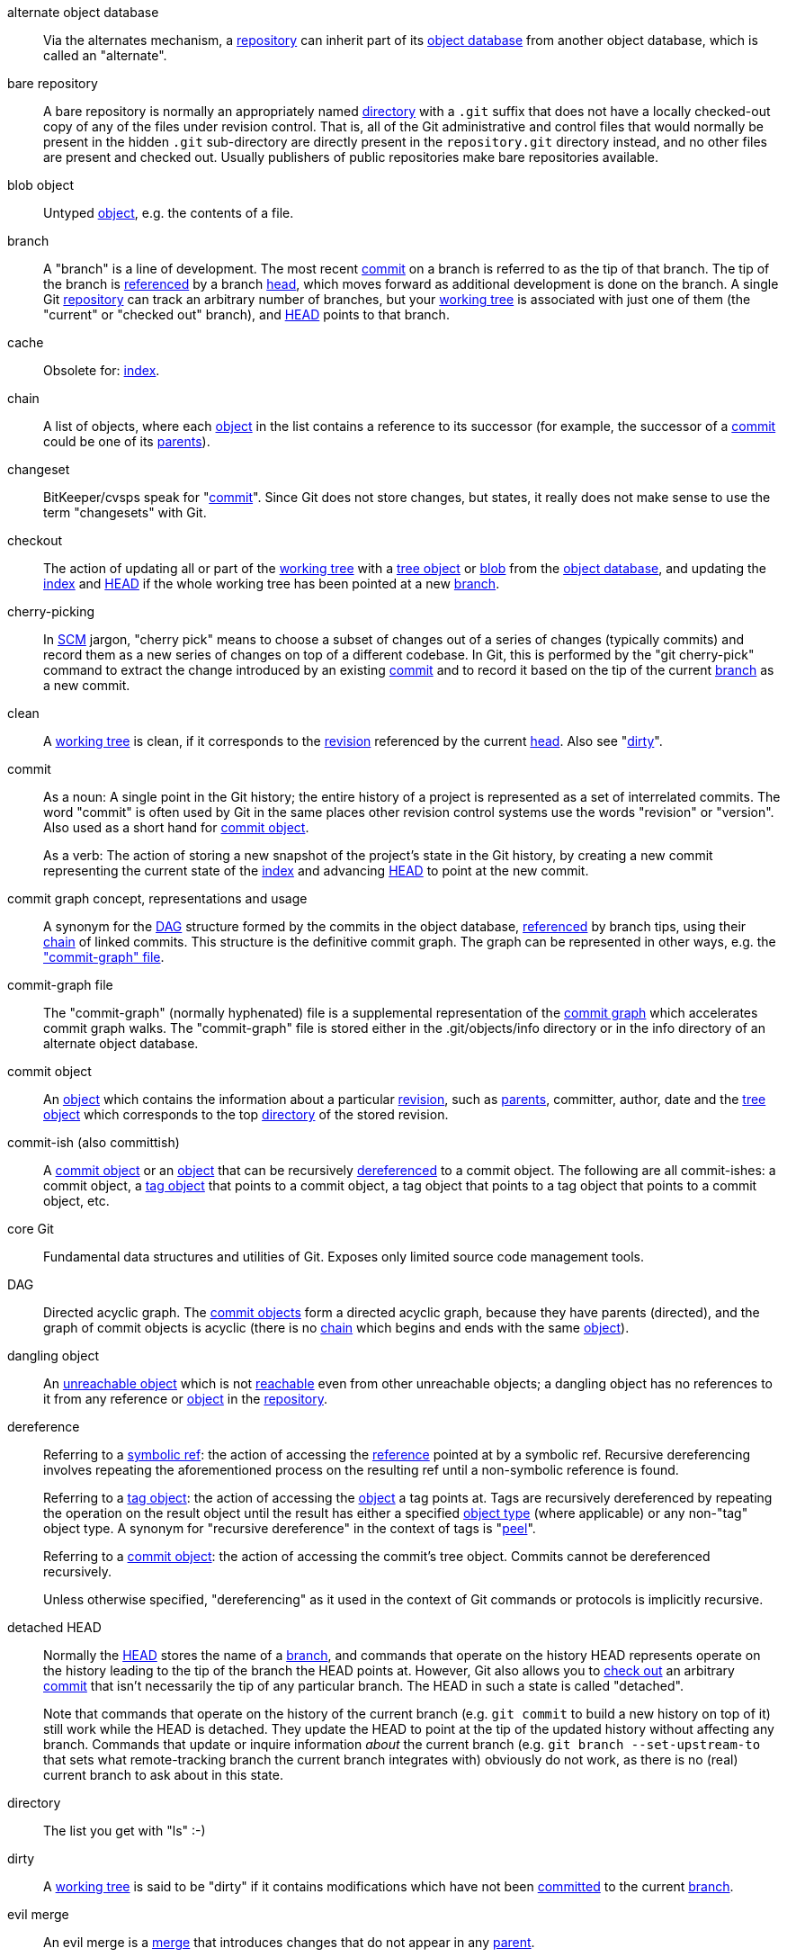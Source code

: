 [[def_alternate_object_database]]alternate object database::
	Via the alternates mechanism, a <<def_repository,repository>>
	can inherit part of its <<def_object_database,object database>>
	from another object database, which is called an "alternate".

[[def_bare_repository]]bare repository::
	A bare repository is normally an appropriately
	named <<def_directory,directory>> with a `.git` suffix that does not
	have a locally checked-out copy of any of the files under
	revision control. That is, all of the Git
	administrative and control files that would normally be present in the
	hidden `.git` sub-directory are directly present in the
	`repository.git` directory instead,
	and no other files are present and checked out. Usually publishers of
	public repositories make bare repositories available.

[[def_blob_object]]blob object::
	Untyped <<def_object,object>>, e.g. the contents of a file.

[[def_branch]]branch::
	A "branch" is a line of development.  The most recent
	<<def_commit,commit>> on a branch is referred to as the tip of
	that branch.  The tip of the branch is <<def_ref,referenced>> by a branch
	<<def_head,head>>, which moves forward as additional development
	is done on the branch.  A single Git
	<<def_repository,repository>> can track an arbitrary number of
	branches, but your <<def_working_tree,working tree>> is
	associated with just one of them (the "current" or "checked out"
	branch), and <<def_HEAD,HEAD>> points to that branch.

[[def_cache]]cache::
	Obsolete for: <<def_index,index>>.

[[def_chain]]chain::
	A list of objects, where each <<def_object,object>> in the list contains
	a reference to its successor (for example, the successor of a
	<<def_commit,commit>> could be one of its <<def_parent,parents>>).

[[def_changeset]]changeset::
	BitKeeper/cvsps speak for "<<def_commit,commit>>". Since Git does not
	store changes, but states, it really does not make sense to use the term
	"changesets" with Git.

[[def_checkout]]checkout::
	The action of updating all or part of the
	<<def_working_tree,working tree>> with a <<def_tree_object,tree object>>
	or <<def_blob_object,blob>> from the
	<<def_object_database,object database>>, and updating the
	<<def_index,index>> and <<def_HEAD,HEAD>> if the whole working tree has
	been pointed at a new <<def_branch,branch>>.

[[def_cherry-picking]]cherry-picking::
	In <<def_SCM,SCM>> jargon, "cherry pick" means to choose a subset of
	changes out of a series of changes (typically commits) and record them
	as a new series of changes on top of a different codebase. In Git, this is
	performed by the "git cherry-pick" command to extract the change introduced
	by an existing <<def_commit,commit>> and to record it based on the tip
	of the current <<def_branch,branch>> as a new commit.

[[def_clean]]clean::
	A <<def_working_tree,working tree>> is clean, if it
	corresponds to the <<def_revision,revision>> referenced by the current
	<<def_head,head>>. Also see "<<def_dirty,dirty>>".

[[def_commit]]commit::
	As a noun: A single point in the
	Git history; the entire history of a project is represented as a
	set of interrelated commits.  The word "commit" is often
	used by Git in the same places other revision control systems
	use the words "revision" or "version".  Also used as a short
	hand for <<def_commit_object,commit object>>.
+
As a verb: The action of storing a new snapshot of the project's
state in the Git history, by creating a new commit representing the current
state of the <<def_index,index>> and advancing <<def_HEAD,HEAD>>
to point at the new commit.

[[def_commit_graph_general]]commit graph concept, representations and usage::
	A synonym for the <<def_DAG,DAG>> structure formed by the commits
	in the object database, <<def_ref,referenced>> by branch tips,
	using their <<def_chain,chain>> of linked commits.
	This structure is the definitive commit graph. The
	graph can be represented in other ways, e.g. the
	<<def_commit_graph_file,"commit-graph" file>>.

[[def_commit_graph_file]]commit-graph file::
	The "commit-graph" (normally hyphenated) file is a supplemental
	representation of the <<def_commit_graph_general,commit graph>>
	which accelerates commit graph walks. The "commit-graph" file is
	stored either in the .git/objects/info directory or in the info
	directory of an alternate object database.

[[def_commit_object]]commit object::
	An <<def_object,object>> which contains the information about a
	particular <<def_revision,revision>>, such as <<def_parent,parents>>, committer,
	author, date and the <<def_tree_object,tree object>> which corresponds
	to the top <<def_directory,directory>> of the stored
	revision.

[[def_commit-ish]]commit-ish (also committish)::
	A <<def_commit_object,commit object>> or an <<def_object,object>> that
	can be recursively <<def_dereference,dereferenced>> to a commit object.
	The following are all commit-ishes:
	a commit object,
	a <<def_tag_object,tag object>> that points to a commit
	object,
	a tag object that points to a tag object that points to a
	commit object,
	etc.

[[def_core_git]]core Git::
	Fundamental data structures and utilities of Git. Exposes only limited
	source code management tools.

[[def_DAG]]DAG::
	Directed acyclic graph. The <<def_commit_object,commit objects>> form a
	directed acyclic graph, because they have parents (directed), and the
	graph of commit objects is acyclic (there is no <<def_chain,chain>>
	which begins and ends with the same <<def_object,object>>).

[[def_dangling_object]]dangling object::
	An <<def_unreachable_object,unreachable object>> which is not
	<<def_reachable,reachable>> even from other unreachable objects; a
	dangling object has no references to it from any
	reference or <<def_object,object>> in the <<def_repository,repository>>.

[[def_dereference]]dereference::
	Referring to a <<def_symref,symbolic ref>>: the action of accessing the
	<<def_ref,reference>> pointed at by a symbolic ref. Recursive
	dereferencing involves repeating the aforementioned process on the
	resulting ref until a non-symbolic reference is found.
+
Referring to a <<def_tag_object,tag object>>: the action of accessing the
<<def_object,object>> a tag points at. Tags are recursively dereferenced by
repeating the operation on the result object until the result has either a
specified <<def_object_type,object type>> (where applicable) or any non-"tag"
object type. A synonym for "recursive dereference" in the context of tags is
"<<def_peel,peel>>".
+
Referring to a <<def_commit_object,commit object>>: the action of accessing
the commit's tree object. Commits cannot be dereferenced recursively.
+
Unless otherwise specified, "dereferencing" as it used in the context of Git
commands or protocols is implicitly recursive.

[[def_detached_HEAD]]detached HEAD::
	Normally the <<def_HEAD,HEAD>> stores the name of a
	<<def_branch,branch>>, and commands that operate on the
	history HEAD represents operate on the history leading to the
	tip of the branch the HEAD points at.  However, Git also
	allows you to <<def_checkout,check out>> an arbitrary
	<<def_commit,commit>> that isn't necessarily the tip of any
	particular branch.  The HEAD in such a state is called
	"detached".
+
Note that commands that operate on the history of the current branch
(e.g. `git commit` to build a new history on top of it) still work
while the HEAD is detached. They update the HEAD to point at the tip
of the updated history without affecting any branch.  Commands that
update or inquire information _about_ the current branch (e.g. `git
branch --set-upstream-to` that sets what remote-tracking branch the
current branch integrates with) obviously do not work, as there is no
(real) current branch to ask about in this state.

[[def_directory]]directory::
	The list you get with "ls" :-)

[[def_dirty]]dirty::
	A <<def_working_tree,working tree>> is said to be "dirty" if
	it contains modifications which have not been <<def_commit,committed>> to the current
	<<def_branch,branch>>.

[[def_evil_merge]]evil merge::
	An evil merge is a <<def_merge,merge>> that introduces changes that
	do not appear in any <<def_parent,parent>>.

[[def_fast_forward]]fast-forward::
	A fast-forward is a special type of <<def_merge,merge>> where you have a
	<<def_revision,revision>> and you are "merging" another
	<<def_branch,branch>>'s changes that happen to be a descendant of what
	you have. In such a case, you do not make a new <<def_merge,merge>>
	<<def_commit,commit>> but instead just update your branch to point at the same
	revision as the branch you are merging. This will happen frequently on a
	<<def_remote_tracking_branch,remote-tracking branch>> of a remote
	<<def_repository,repository>>.

[[def_fetch]]fetch::
	Fetching a <<def_branch,branch>> means to get the
	branch's <<def_head_ref,head ref>> from a remote
	<<def_repository,repository>>, to find out which objects are
	missing from the local <<def_object_database,object database>>,
	and to get them, too.  See also linkgit:git-fetch[1].

[[def_file_system]]file system::
	Linus Torvalds originally designed Git to be a user space file system,
	i.e. the infrastructure to hold files and directories. That ensured the
	efficiency and speed of Git.

[[def_git_archive]]Git archive::
	Synonym for <<def_repository,repository>> (for arch people).

[[def_gitfile]]gitfile::
	A plain file `.git` at the root of a working tree that
	points at the directory that is the real repository.
	For proper use see linkgit:git-worktree[1] or linkgit:git-submodule[1].
	For syntax see linkgit:gitrepository-layout[5].

[[def_grafts]]grafts::
	Grafts enable two otherwise different lines of development to be joined
	together by recording fake ancestry information for commits. This way
	you can make Git pretend the set of <<def_parent,parents>> a <<def_commit,commit>> has
	is different from what was recorded when the commit was
	created. Configured via the `.git/info/grafts` file.
+
Note that the grafts mechanism is outdated and can lead to problems
transferring objects between repositories; see linkgit:git-replace[1]
for a more flexible and robust system to do the same thing.

[[def_hash]]hash::
	In Git's context, synonym for <<def_object_name,object name>>.

[[def_head]]head::
	A <<def_ref,named reference>> to the <<def_commit,commit>> at the tip of a
	<<def_branch,branch>>.  Heads are stored in a file in
	`$GIT_DIR/refs/heads/` directory, except when using packed refs. (See
	linkgit:git-pack-refs[1].)

[[def_HEAD]]HEAD::
	The current <<def_branch,branch>>.  In more detail: Your <<def_working_tree,
	working tree>> is normally derived from the state of the tree
	referred to by HEAD.  HEAD is a reference to one of the
	<<def_head,heads>> in your repository, except when using a
	<<def_detached_HEAD,detached HEAD>>, in which case it directly
	references an arbitrary commit.

[[def_head_ref]]head ref::
	A synonym for <<def_head,head>>.

[[def_hook]]hook::
	During the normal execution of several Git commands, call-outs are made
	to optional scripts that allow a developer to add functionality or
	checking. Typically, the hooks allow for a command to be pre-verified
	and potentially aborted, and allow for a post-notification after the
	operation is done. The hook scripts are found in the
	`$GIT_DIR/hooks/` directory, and are enabled by simply
	removing the `.sample` suffix from the filename. In earlier versions
	of Git you had to make them executable.

[[def_index]]index::
	A collection of files with stat information, whose contents are stored
	as objects. The index is a stored version of your
	<<def_working_tree,working tree>>. Truth be told, it can also contain a second, and even
	a third version of a working tree, which are used
	when <<def_merge,merging>>.

[[def_index_entry]]index entry::
	The information regarding a particular file, stored in the
	<<def_index,index>>. An index entry can be unmerged, if a
	<<def_merge,merge>> was started, but not yet finished (i.e. if
	the index contains multiple versions of that file).

[[def_master]]master::
	The default development <<def_branch,branch>>. Whenever you
	create a Git <<def_repository,repository>>, a branch named
	"master" is created, and becomes the active branch. In most
	cases, this contains the local development, though that is
	purely by convention and is not required.

[[def_merge]]merge::
	As a verb: To bring the contents of another
	<<def_branch,branch>> (possibly from an external
	<<def_repository,repository>>) into the current branch.  In the
	case where the merged-in branch is from a different repository,
	this is done by first <<def_fetch,fetching>> the remote branch
	and then merging the result into the current branch.  This
	combination of fetch and merge operations is called a
	<<def_pull,pull>>.  Merging is performed by an automatic process
	that identifies changes made since the branches diverged, and
	then applies all those changes together.  In cases where changes
	conflict, manual intervention may be required to complete the
	merge.
+
As a noun: unless it is a <<def_fast_forward,fast-forward>>, a
successful merge results in the creation of a new <<def_commit,commit>>
representing the result of the merge, and having as
<<def_parent,parents>> the tips of the merged <<def_branch,branches>>.
This commit is referred to as a "merge commit", or sometimes just a
"merge".

[[def_object]]object::
	The unit of storage in Git. It is uniquely identified by the
	<<def_SHA1,SHA-1>> of its contents. Consequently, an
	object cannot be changed.

[[def_object_database]]object database::
	Stores a set of "objects", and an individual <<def_object,object>> is
	identified by its <<def_object_name,object name>>. The objects usually
	live in `$GIT_DIR/objects/`.

[[def_object_identifier]]object identifier (oid)::
	Synonym for <<def_object_name,object name>>.

[[def_object_name]]object name::
	The unique identifier of an <<def_object,object>>.  The
	object name is usually represented by a 40 character
	hexadecimal string.  Also colloquially called <<def_SHA1,SHA-1>>.

[[def_object_type]]object type::
	One of the identifiers "<<def_commit_object,commit>>",
	"<<def_tree_object,tree>>", "<<def_tag_object,tag>>" or
	"<<def_blob_object,blob>>" describing the type of an
	<<def_object,object>>.

[[def_octopus]]octopus::
	To <<def_merge,merge>> more than two <<def_branch,branches>>.

[[def_orphan]]orphan::
	The act of getting on a <<def_branch,branch>> that does not
	exist yet (i.e., an <<def_unborn,unborn>> branch).  After
	such an operation, the commit first created becomes a commit
	without a parent, starting a new history.

[[def_origin]]origin::
	The default upstream <<def_repository,repository>>. Most projects have
	at least one upstream project which they track. By default
	'origin' is used for that purpose. New upstream updates
	will be fetched into <<def_remote_tracking_branch,remote-tracking branches>> named
	origin/name-of-upstream-branch, which you can see using
	`git branch -r`.

[[def_overlay]]overlay::
	Only update and add files to the working directory, but don't
	delete them, similar to how 'cp -R' would update the contents
	in the destination directory.  This is the default mode in a
	<<def_checkout,checkout>> when checking out files from the
	<<def_index,index>> or a <<def_tree-ish,tree-ish>>.  In
	contrast, no-overlay mode also deletes tracked files not
	present in the source, similar to 'rsync --delete'.

[[def_pack]]pack::
	A set of objects which have been compressed into one file (to save space
	or to transmit them efficiently).

[[def_pack_index]]pack index::
	The list of identifiers, and other information, of the objects in a
	<<def_pack,pack>>, to assist in efficiently accessing the contents of a
	pack.

[[def_pathspec]]pathspec::
	Pattern used to limit paths in Git commands.
+
Pathspecs are used on the command line of "git ls-files", "git
ls-tree", "git add", "git grep", "git diff", "git checkout",
and many other commands to
limit the scope of operations to some subset of the tree or
working tree.  See the documentation of each command for whether
paths are relative to the current directory or toplevel.  The
pathspec syntax is as follows:
+
--

* any path matches itself
* the pathspec up to the last slash represents a
  directory prefix.  The scope of that pathspec is
  limited to that subtree.
* the rest of the pathspec is a pattern for the remainder
  of the pathname.  Paths relative to the directory
  prefix will be matched against that pattern using fnmatch(3);
  in particular, '*' and '?' _can_ match directory separators.

--
+
For example, Documentation/*.jpg will match all .jpg files
in the Documentation subtree,
including Documentation/chapter_1/figure_1.jpg.
+
A pathspec that begins with a colon `:` has special meaning.  In the
short form, the leading colon `:` is followed by zero or more "magic
signature" letters (which optionally is terminated by another colon `:`),
and the remainder is the pattern to match against the path.
The "magic signature" consists of ASCII symbols that are neither
alphanumeric, glob, regex special characters nor colon.
The optional colon that terminates the "magic signature" can be
omitted if the pattern begins with a character that does not belong to
"magic signature" symbol set and is not a colon.
+
In the long form, the leading colon `:` is followed by an open
parenthesis `(`, a comma-separated list of zero or more "magic words",
and a close parentheses `)`, and the remainder is the pattern to match
against the path.
+
A pathspec with only a colon means "there is no pathspec". This form
should not be combined with other pathspec.
+
--
top;;
	The magic word `top` (magic signature: `/`) makes the pattern
	match from the root of the working tree, even when you are
	running the command from inside a subdirectory.

literal;;
	Wildcards in the pattern such as `*` or `?` are treated
	as literal characters.

icase;;
	Case insensitive match.

glob;;
	Git treats the pattern as a shell glob suitable for
	consumption by fnmatch(3) with the FNM_PATHNAME flag:
	wildcards in the pattern will not match a / in the pathname.
	For example, "Documentation/{asterisk}.html" matches
	"Documentation/git.html" but not "Documentation/ppc/ppc.html"
	or "tools/perf/Documentation/perf.html".
+
Two consecutive asterisks ("`**`") in patterns matched against
full pathname may have special meaning:

 - A leading "`**`" followed by a slash means match in all
   directories. For example, "`**/foo`" matches file or directory
   "`foo`" anywhere, the same as pattern "`foo`". "`**/foo/bar`"
   matches file or directory "`bar`" anywhere that is directly
   under directory "`foo`".

 - A trailing "`/**`" matches everything inside. For example,
   "`abc/**`" matches all files inside directory "abc", relative
   to the location of the `.gitignore` file, with infinite depth.

 - A slash followed by two consecutive asterisks then a slash
   matches zero or more directories. For example, "`a/**/b`"
   matches "`a/b`", "`a/x/b`", "`a/x/y/b`" and so on.

 - Other consecutive asterisks are considered invalid.
+
Glob magic is incompatible with literal magic.

attr;;
After `attr:` comes a space separated list of "attribute
requirements", all of which must be met in order for the
path to be considered a match; this is in addition to the
usual non-magic pathspec pattern matching.
See linkgit:gitattributes[5].
+
Each of the attribute requirements for the path takes one of
these forms:

- "`ATTR`" requires that the attribute `ATTR` be set.

- "`-ATTR`" requires that the attribute `ATTR` be unset.

- "`ATTR=VALUE`" requires that the attribute `ATTR` be
  set to the string `VALUE`.

- "`!ATTR`" requires that the attribute `ATTR` be
  unspecified.
+
Note that when matching against a tree object, attributes are still
obtained from working tree, not from the given tree object.

exclude;;
	After a path matches any non-exclude pathspec, it will be run
	through all exclude pathspecs (magic signature: `!` or its
	synonym `^`). If it matches, the path is ignored.  When there
	is no non-exclude pathspec, the exclusion is applied to the
	result set as if invoked without any pathspec.
--

[[def_parent]]parent::
	A <<def_commit_object,commit object>> contains a (possibly empty) list
	of the logical predecessor(s) in the line of development, i.e. its
	parents.

[[def_peel]]peel::
	The action of recursively <<def_dereference,dereferencing>> a
	<<def_tag_object,tag object>>.

[[def_pickaxe]]pickaxe::
	The term <<def_pickaxe,pickaxe>> refers to an option to the diffcore
	routines that help select changes that add or delete a given text
	string. With the `--pickaxe-all` option, it can be used to view the full
	<<def_changeset,changeset>> that introduced or removed, say, a
	particular line of text. See linkgit:git-diff[1].

[[def_plumbing]]plumbing::
	Cute name for <<def_core_git,core Git>>.

[[def_porcelain]]porcelain::
	Cute name for programs and program suites depending on
	<<def_core_git,core Git>>, presenting a high level access to
	core Git. Porcelains expose more of a <<def_SCM,SCM>>
	interface than the <<def_plumbing,plumbing>>.

[[def_per_worktree_ref]]per-worktree ref::
	Refs that are per-<<def_worktree,worktree>>, rather than
	global.  This is presently only <<def_HEAD,HEAD>> and any refs
	that start with `refs/bisect/`, but might later include other
	unusual refs.

[[def_pseudoref]]pseudoref::
	A ref that has different semantics than normal refs. These refs can be
	read via normal Git commands, but cannot be written to by commands like
	linkgit:git-update-ref[1].
+
The following pseudorefs are known to Git:

 - `FETCH_HEAD` is written by linkgit:git-fetch[1] or linkgit:git-pull[1]. It
   may refer to multiple object IDs. Each object ID is annotated with metadata
   indicating where it was fetched from and its fetch status.

 - `MERGE_HEAD` is written by linkgit:git-merge[1] when resolving merge
   conflicts. It contains all commit IDs which are being merged.

[[def_pull]]pull::
	Pulling a <<def_branch,branch>> means to <<def_fetch,fetch>> it and
	<<def_merge,merge>> it.  See also linkgit:git-pull[1].

[[def_push]]push::
	Pushing a <<def_branch,branch>> means to get the branch's
	<<def_head_ref,head ref>> from a remote <<def_repository,repository>>,
	find out if it is an ancestor to the branch's local
	head ref, and in that case, putting all
	objects, which are <<def_reachable,reachable>> from the local
	head ref, and which are missing from the remote
	repository, into the remote
	<<def_object_database,object database>>, and updating the remote
	head ref. If the remote <<def_head,head>> is not an
	ancestor to the local head, the push fails.

[[def_reachable]]reachable::
	All of the ancestors of a given <<def_commit,commit>> are said to be
	"reachable" from that commit. More
	generally, one <<def_object,object>> is reachable from
	another if we can reach the one from the other by a <<def_chain,chain>>
	that follows <<def_tag,tags>> to whatever they tag,
	<<def_commit_object,commits>> to their parents or trees, and
	<<def_tree_object,trees>> to the trees or <<def_blob_object,blobs>>
	that they contain.

[[def_reachability_bitmap]]reachability bitmaps::
	Reachability bitmaps store information about the
	<<def_reachable,reachability>> of a selected set of commits in
	a packfile, or a multi-pack index (MIDX), to speed up object search.
	The bitmaps are stored in a ".bitmap" file. A repository may have at
	most one bitmap file in use. The bitmap file may belong to either one
	pack, or the repository's multi-pack index (if it exists).

[[def_rebase]]rebase::
	To reapply a series of changes from a <<def_branch,branch>> to a
	different base, and reset the <<def_head,head>> of that branch
	to the result.

[[def_ref]]ref::
	A name that points to an <<def_object_name,object name>> or
	another ref (the latter is called a <<def_symref,symbolic ref>>).
	For convenience, a ref can sometimes be abbreviated when used
	as an argument to a Git command; see linkgit:gitrevisions[7]
	for details.
	Refs are stored in the <<def_repository,repository>>.
+
The ref namespace is hierarchical.
Ref names must either start with `refs/` or be located in the root of
the hierarchy. For the latter, their name must follow these rules:
+
 - The name consists of only upper-case characters or underscores.

 - The name ends with "`_HEAD`" or is equal to "`HEAD`".
+
There are some irregular refs in the root of the hierarchy that do not
match these rules. The following list is exhaustive and shall not be
extended in the future:
+
 - `AUTO_MERGE`

 - `BISECT_EXPECTED_REV`

 - `NOTES_MERGE_PARTIAL`

 - `NOTES_MERGE_REF`

 - `MERGE_AUTOSTASH`
+
Different subhierarchies are used for different purposes. For example,
the `refs/heads/` hierarchy is used to represent local branches whereas
the `refs/tags/` hierarchy is used to represent local tags..

[[def_reflog]]reflog::
	A reflog shows the local "history" of a ref.  In other words,
	it can tell you what the 3rd last revision in _this_ repository
	was, and what was the current state in _this_ repository,
	yesterday 9:14pm.  See linkgit:git-reflog[1] for details.

[[def_refspec]]refspec::
	A "refspec" is used by <<def_fetch,fetch>> and
	<<def_push,push>> to describe the mapping between remote
	<<def_ref,ref>> and local ref. See linkgit:git-fetch[1] or
	linkgit:git-push[1] for details.

[[def_remote]]remote repository::
	A <<def_repository,repository>> which is used to track the same
	project but resides somewhere else. To communicate with remotes,
	see <<def_fetch,fetch>> or <<def_push,push>>.

[[def_remote_tracking_branch]]remote-tracking branch::
	A <<def_ref,ref>> that is used to follow changes from another
	<<def_repository,repository>>. It typically looks like
	'refs/remotes/foo/bar' (indicating that it tracks a branch named
	'bar' in a remote named 'foo'), and matches the right-hand-side of
	a configured fetch <<def_refspec,refspec>>. A remote-tracking
	branch should not contain direct modifications or have local
	commits made to it.

[[def_repository]]repository::
	A collection of <<def_ref,refs>> together with an
	<<def_object_database,object database>> containing all objects
	which are <<def_reachable,reachable>> from the refs, possibly
	accompanied by meta data from one or more <<def_porcelain,porcelains>>. A
	repository can share an object database with other repositories
	via <<def_alternate_object_database,alternates mechanism>>.

[[def_resolve]]resolve::
	The action of fixing up manually what a failed automatic
	<<def_merge,merge>> left behind.

[[def_revision]]revision::
	Synonym for <<def_commit,commit>> (the noun).

[[def_rewind]]rewind::
	To throw away part of the development, i.e. to assign the
	<<def_head,head>> to an earlier <<def_revision,revision>>.

[[def_SCM]]SCM::
	Source code management (tool).

[[def_SHA1]]SHA-1::
	"Secure Hash Algorithm 1"; a cryptographic hash function.
	In the context of Git used as a synonym for <<def_object_name,object name>>.

[[def_shallow_clone]]shallow clone::
	Mostly a synonym to <<def_shallow_repository,shallow repository>>
	but the phrase makes it more explicit that it was created by
	running `git clone --depth=...` command.

[[def_shallow_repository]]shallow repository::
	A shallow <<def_repository,repository>> has an incomplete
	history some of whose <<def_commit,commits>> have <<def_parent,parents>> cauterized away (in other
	words, Git is told to pretend that these commits do not have the
	parents, even though they are recorded in the <<def_commit_object,commit
	object>>). This is sometimes useful when you are interested only in the
	recent history of a project even though the real history recorded in the
	upstream is much larger. A shallow repository
	is created by giving the `--depth` option to linkgit:git-clone[1], and
	its history can be later deepened with linkgit:git-fetch[1].

[[def_stash]]stash entry::
	An <<def_object,object>> used to temporarily store the contents of a
	<<def_dirty,dirty>> working directory and the index for future reuse.

[[def_submodule]]submodule::
	A <<def_repository,repository>> that holds the history of a
	separate project inside another repository (the latter of
	which is called <<def_superproject, superproject>>).

[[def_superproject]]superproject::
	A <<def_repository,repository>> that references repositories
	of other projects in its working tree as <<def_submodule,submodules>>.
	The superproject knows about the names of (but does not hold
	copies of) commit objects of the contained submodules.

[[def_symref]]symref::
	Symbolic reference: instead of containing the <<def_SHA1,SHA-1>> id
	itself, it is of the format 'ref: refs/some/thing' and when referenced,
	it recursively <<def_dereference,dereferences>> to this reference.
	'<<def_HEAD,HEAD>>' is a prime example of a symref. Symbolic references
	are manipulated with the linkgit:git-symbolic-ref[1] command.

[[def_tag]]tag::
	A <<def_ref,ref>> under `refs/tags/` namespace that points to an
	object of an arbitrary type (typically a tag points to either a
	<<def_tag_object,tag>> or a <<def_commit_object,commit object>>).
	In contrast to a <<def_head,head>>, a tag is not updated by
	the `commit` command. A Git tag has nothing to do with a Lisp
	tag (which would be called an <<def_object_type,object type>>
	in Git's context). A tag is most typically used to mark a particular
	point in the commit ancestry <<def_chain,chain>>.

[[def_tag_object]]tag object::
	An <<def_object,object>> containing a <<def_ref,ref>> pointing to
	another object, which can contain a message just like a
	<<def_commit_object,commit object>>. It can also contain a (PGP)
	signature, in which case it is called a "signed tag object".

[[def_topic_branch]]topic branch::
	A regular Git <<def_branch,branch>> that is used by a developer to
	identify a conceptual line of development. Since branches are very easy
	and inexpensive, it is often desirable to have several small branches
	that each contain very well defined concepts or small incremental yet
	related changes.

[[def_trailer]]trailer::
	Key-value metadata.  Trailers are optionally found at the end of
	a commit message.  Might be called "footers" or "tags" in other
	communities.  See linkgit:git-interpret-trailers[1].

[[def_tree]]tree::
	Either a <<def_working_tree,working tree>>, or a <<def_tree_object,tree
	object>> together with the dependent <<def_blob_object,blob>> and tree objects
	(i.e. a stored representation of a working tree).

[[def_tree_object]]tree object::
	An <<def_object,object>> containing a list of file names and modes along
	with refs to the associated blob and/or tree objects. A
	<<def_tree,tree>> is equivalent to a <<def_directory,directory>>.

[[def_tree-ish]]tree-ish (also treeish)::
	A <<def_tree_object,tree object>> or an <<def_object,object>> that can
	be recursively <<def_dereference,dereferenced>> to a tree object.
	Dereferencing a <<def_commit_object,commit object>> yields the tree
	object corresponding to the <<def_revision,revision>>'s top
	<<def_directory,directory>>.
	The following are all tree-ishes:
	a <<def_commit-ish,commit-ish>>,
	a tree object,
	a <<def_tag_object,tag object>> that points to a tree object,
	a tag object that points to a tag object that points to a tree
	object,
	etc.

[[def_unborn]]unborn::
	The <<def_HEAD,HEAD>> can point at a <<def_branch,branch>>
	that does not yet exist and that does not have any commit on
	it yet, and such a branch is called an unborn branch.  The
	most typical way users encounter an unborn branch is by
	creating a repository anew without cloning from elsewhere.
	The HEAD would point at the 'main' (or 'master', depending
	on your configuration) branch that is yet to be born.  Also
	some operations can get you on an unborn branch with their
	<<def_orphan,orphan>> option.


[[def_unmerged_index]]unmerged index::
	An <<def_index,index>> which contains unmerged
	<<def_index_entry,index entries>>.

[[def_unreachable_object]]unreachable object::
	An <<def_object,object>> which is not <<def_reachable,reachable>> from a
	<<def_branch,branch>>, <<def_tag,tag>>, or any other reference.

[[def_upstream_branch]]upstream branch::
	The default <<def_branch,branch>> that is merged into the branch in
	question (or the branch in question is rebased onto). It is configured
	via branch.<name>.remote and branch.<name>.merge. If the upstream branch
	of 'A' is 'origin/B' sometimes we say "'A' is tracking 'origin/B'".

[[def_working_tree]]working tree::
	The tree of actual checked out files.  The working tree normally
	contains the contents of the <<def_HEAD,HEAD>> commit's tree,
	plus any local changes that you have made but not yet committed.

[[def_worktree]]worktree::
	A repository can have zero (i.e. bare repository) or one or
	more worktrees attached to it. One "worktree" consists of a
	"working tree" and repository metadata, most of which are
	shared among other worktrees of a single repository, and
	some of which are maintained separately per worktree
	(e.g. the index, HEAD and pseudorefs like MERGE_HEAD,
	per-worktree refs and per-worktree configuration file).
